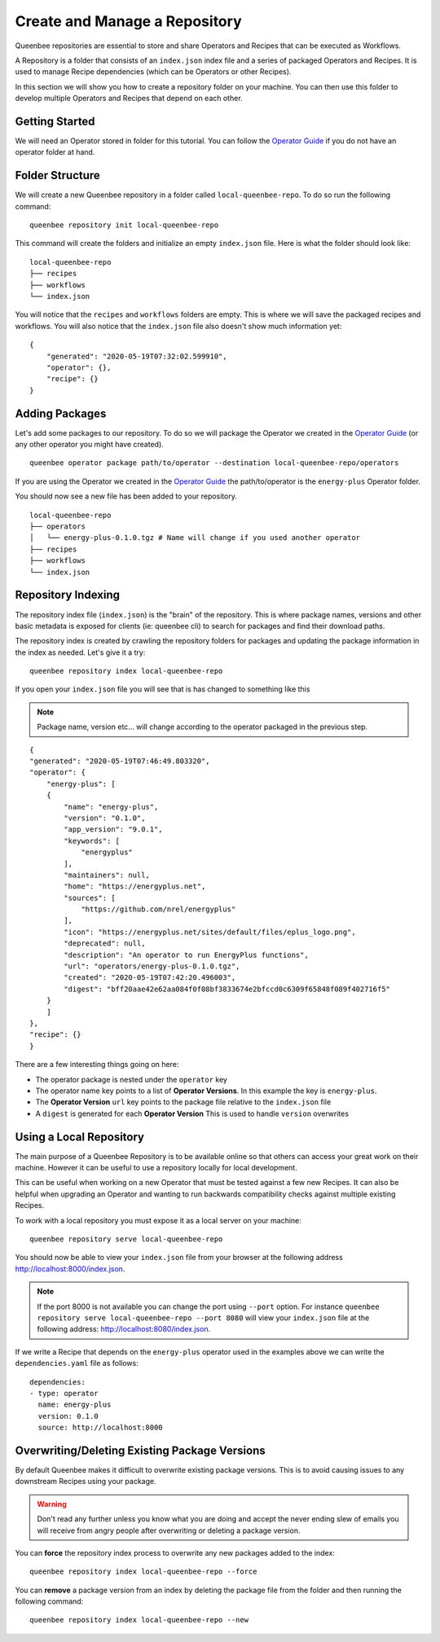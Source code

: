 Create and Manage a Repository
==============================

Queenbee repositories are essential to store and share Operators and Recipes that can be executed as Workflows.

A Repository is a folder that consists of an ``index.json`` index file and a series of packaged Operators and Recipes.
It is used to manage Recipe dependencies (which can be Operators or other Recipes).

In this section we will show you how to create a repository folder on your machine. You can then use this
folder to develop multiple Operators and Recipes that depend on each other.

Getting Started
---------------
We will need an Operator stored in folder for this tutorial. You can follow the `Operator Guide <operator.html>`_
if you do not have an operator folder at hand.

Folder Structure
----------------
We will create a new Queenbee repository in a folder called ``local-queenbee-repo``. To do
so run the following command::

    queenbee repository init local-queenbee-repo


This command will create the folders and initialize an empty ``index.json`` file. Here
is what the folder should look like::

    local-queenbee-repo
    ├── recipes
    ├── workflows
    └── index.json


You will notice that the ``recipes`` and ``workflows`` folders are empty. This is where
we will save the packaged recipes and workflows. You will also notice that the ``index.json``
file also doesn't show much information yet::

    {
        "generated": "2020-05-19T07:32:02.599910",
        "operator": {},
        "recipe": {}
    }

Adding Packages
---------------
Let's add some packages to our repository. To do so we will package the Operator we 
created in the `Operator Guide <operator.html>`_ (or any other operator you might have 
created). ::

    queenbee operator package path/to/operator --destination local-queenbee-repo/operators

If you are using the Operator we created in the `Operator Guide <operator.html>`_ the
path/to/operator is the ``energy-plus`` Operator folder.

You should now see a new file has been added to your repository.

..  note..
    The ``index.json`` file has not changed yet. This is because an index is only updated
    when explicitly asked to.

::

    local-queenbee-repo
    ├── operators
    │   └── energy-plus-0.1.0.tgz # Name will change if you used another operator
    ├── recipes
    ├── workflows
    └── index.json


Repository Indexing
-------------------
The repository index file (``index.json``) is the "brain" of the repository. This is where
package names, versions and other basic metadata is exposed for clients (ie: queenbee cli)
to search for packages and find their download paths.

The repository index is created by crawling the repository folders for packages and updating
the package information in the index as needed. Let's give it a try::

    queenbee repository index local-queenbee-repo

If you open your ``index.json`` file you will see that is has changed to something like this

..  note::
    Package name, version etc... will change according to the operator packaged in the
    previous step.

::

    {
    "generated": "2020-05-19T07:46:49.803320",
    "operator": {
        "energy-plus": [
        {
            "name": "energy-plus",
            "version": "0.1.0",
            "app_version": "9.0.1",
            "keywords": [
                "energyplus"
            ],
            "maintainers": null,
            "home": "https://energyplus.net",
            "sources": [
                "https://github.com/nrel/energyplus"
            ],
            "icon": "https://energyplus.net/sites/default/files/eplus_logo.png",
            "deprecated": null,
            "description": "An operator to run EnergyPlus functions",
            "url": "operators/energy-plus-0.1.0.tgz",
            "created": "2020-05-19T07:42:20.496003",
            "digest": "bff20aae42e62aa084f0f08bf3833674e2bfccd0c6309f65848f089f402716f5"
        }
        ]
    },
    "recipe": {}
    }

There are a few interesting things going on here:

- The operator package is nested under the ``operator`` key
- The operator name key points to a list of **Operator Versions**. In this example the key is ``energy-plus``.
- The **Operator Version** ``url`` key points to the package file relative to the ``index.json`` file
- A ``digest`` is generated for each **Operator Version** This is used to handle ``version`` overwrites


Using a Local Repository
------------------------
The main purpose of a Queenbee Repository is to be available online so that others can
access your great work on their machine. However it can be useful to use a repository 
locally for local development.

This can be useful when working on a new Operator that must be tested against a few new 
Recipes. It can also be helpful when upgrading an Operator and wanting to run backwards 
compatibility checks against multiple existing Recipes.

To work with a local repository you must expose it as a local server on your machine::

    queenbee repository serve local-queenbee-repo


You should now be able to view your ``index.json`` file from your browser at the
following address `http://localhost:8000/index.json <http://localhost:8000/index.json>`_.

..  note::
    If the port 8000 is not available you can change the port using ``--port`` option.
    For instance ``queenbee repository serve local-queenbee-repo --port 8080`` will view
    your ``index.json`` file at the following address:
    `http://localhost:8080/index.json <http://localhost:8080/index.json>`_.

If we write a Recipe that depends on the ``energy-plus`` operator used in the examples above
we can write the ``dependencies.yaml`` file as follows::

    dependencies:
    - type: operator
      name: energy-plus
      version: 0.1.0
      source: http://localhost:8000


Overwriting/Deleting Existing Package Versions
----------------------------------------------
By default Queenbee makes it difficult to overwrite existing package
versions. This is to avoid causing issues to any downstream Recipes using
your package. 

..  warning::
    Don't read any further unless you know what you are doing 
    and accept the never ending slew of emails you will receive
    from angry people after overwriting or deleting a package version.

You can **force** the repository index process to overwrite any new packages added to
the index::

    queenbee repository index local-queenbee-repo --force


You can **remove** a package version from an index by deleting the package file from
the folder and then running the following command::

    queenbee repository index local-queenbee-repo --new
